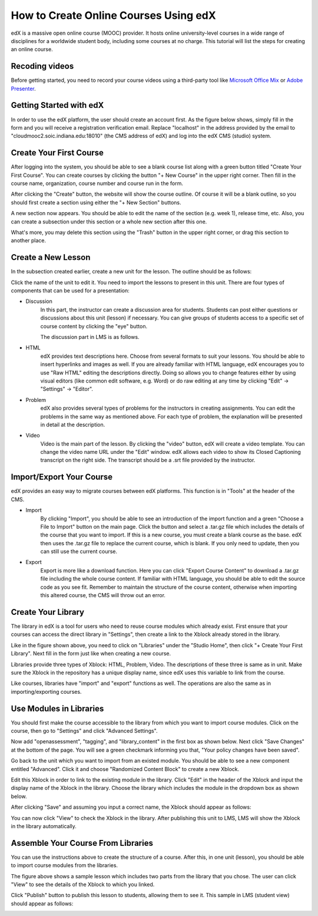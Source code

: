 How to Create Online Courses Using edX
======================================

edX is a massive open online course (MOOC) provider. It hosts online university-level courses in a wide range of disciplines for a worldwide student body, including some courses at no charge. This tutorial will list the steps for creating an online course.

Recoding videos
----------------

Before getting started, you need to record your course videos using a third-party tool like `Microsoft Office Mix`_ or `Adobe Presenter`_.

.. _`Microsoft Office Mix`: https://mix.office.com/en-us/tutorials
.. _`Adobe Presenter`: http://www.adobe.com/products/presenter.html

Getting Started with edX
------------------------

In order to use the edX platform, the user should create an account first. As the figure below shows, simply fill in the form and you will receive a registration verification email. Replace "localhost" in the address provided by the email to "cloudmooc2.soic.indiana.edu:18010" (the CMS address of edX) and log into the edX CMS (studio) system.

.. image:: images/edx/register.png
   :height: 300px
   :width: 420px
   :alt: register
   :align: center

Create Your First Course
------------------------

.. image:: images/edx/home.png
   :height: 300px
   :width: 720px
   :alt: home
   :align: center

After logging into the system, you should be able to see a blank course list along with a green button titled "Create Your First Course". You can create courses by clicking the button "+ New Course" in the upper right corner. Then fill in the course name, organization, course number and course run in the form.

.. image:: images/edx/create.png
   :height: 320px
   :width: 420px
   :alt: create
   :align: center

After clicking the "Create" button, the website will show the course outline. Of course it will be a blank outline, so you should first create a section using either the "+ New Section" buttons.

.. image:: images/edx/outline.png
   :height: 240px
   :width: 720px
   :alt: outline
   :align: center

A new section now appears. You should be able to edit the name of the section (e.g. week 1), release time, etc. Also, you can create a subsection under this section or a whole new section after this one.

What's more, you may delete this section using the "Trash" button in the upper right corner, or drag this section to another place.

.. image:: images/edx/section.png
   :height: 220px
   :width: 720px
   :alt: section
   :align: center

Create a New Lesson
-------------------

In the subsection created earlier, create a new unit for the lesson. The outline should be as follows:

.. image:: images/edx/unit.png
   :height: 430px
   :width: 720px
   :alt: unit
   :align: center

Click the name of the unit to edit it. You need to import the lessons to present in this unit. There are four types of components that can be used for a presentation:

.. image:: images/edx/component.png
   :height: 170px
   :width: 700px
   :alt: component
   :align: center

- Discussion
	In this part, the instructor can create a discussion area for students. Students can post either questions or discussions about this unit (lesson) if necessary. You can give groups of students access to a specific set of course content by clicking the "eye" button.

	The discussion part in LMS is as follows.

.. image:: images/edx/discussion.png
   :height: 160px
   :width: 700px
   :alt: discussion
   :align: center

- HTML
	edX provides text descriptions here. Choose from several formats to suit your lessons. You should be able to insert hyperlinks and images as well.  If you are already familiar with HTML language, edX encourages you to use "Raw HTML" editing the descriptions directly. Doing so allows you to change features either by using visual editors (like common edit software, e.g. Word) or do raw editing at any time by clicking "Edit" -> "Settings" -> "Editor".

- Problem
	edX also provides several types of problems for the instructors in creating assignments. You can edit the problems in the same way as mentioned above. For each type of problem, the explanation will be presented in detail at the description.

- Video
	Video is the main part of the lesson. By clicking the "video" button, edX will create a video template. You can change the video name URL under the "Edit" window. edX allows each video to show its Closed Captioning transcript on the right side. The transcript should be a .srt file provided by the instructor.

.. image:: images/edx/video.png
   :height: 500px
   :width: 720px
   :alt: video
   :align: center

Import/Export Your Course
-------------------------

edX provides an easy way to migrate courses between edX platforms. This function is in "Tools" at the header of the CMS.

- Import
	By clicking "Import", you should be able to see an introduction of the import function and a green "Choose a File to Import" button on the main page. Click the button and select a .tar.gz file which includes the details of the course that you want to import. If this is a new course, you must create a blank course as the base. edX then uses the .tar.gz file to replace the current course, which is blank. If you only need to update, then you can still use the current course.

.. image:: images/edx/import.png
   :height: 480px
   :width: 720px
   :alt: import
   :align: center

- Export
	Export is more like a download function. Here you can click "Export Course Content" to download a .tar.gz file including the whole course content. If familiar with HTML language, you should be able to edit the source code as you see fit. Remember to maintain the structure of the course content, otherwise when importing this altered course, the CMS will throw out an error.

.. image:: images/edx/export.png
   :height: 400px
   :width: 720px
   :alt: export
   :align: center


Create Your Library
-------------------

The library in edX is a tool for users who need to reuse course modules which already exist. First ensure that your courses can access the direct library in "Settings", then create a link to the Xblock already stored in the library.

.. image:: images/edx/library.png
   :height: 300px
   :width: 720px
   :alt: library
   :align: center

Like in the figure shown above, you need to click on "Libraries" under the "Studio Home", then click "+ Create Your First Library". Next fill in the form just like when creating a new course.

Libraries provide three types of Xblock: HTML, Problem, Video. The descriptions of these three is same as in unit. Make sure the Xblock in the repository has a unique display name, since edX uses this variable to link from the course.

Like courses, libraries have "import" and "export" functions as well. The operations are also the same as in importing/exporting courses.

Use Modules in Libraries
------------------------

You should first make the course accessible to the library from which you want to import course modules. Click on the course, then go to "Settings" and click "Advanced Settings".

.. image:: images/edx/settings.png
   :height: 170px
   :width: 400px
   :alt: settings
   :align: center

Now add "openassessment", "tagging", and "library_content" in the first box as shown below. Next click "Save Changes" at the bottom of the page. You will see a green checkmark informing you that, "Your policy changes have been saved".

.. image:: images/edx/input.png
   :height: 340px
   :width: 700px
   :alt: input
   :align: center

Go back to the unit which you want to import from an existed module. You should be able to see a new component entitled "Advanced". Click it and choose "Randomized Content Block" to create a new Xblock.

.. image:: images/edx/components.png
   :height: 170px
   :width: 700px
   :alt: components
   :align: center

Edit this Xblock in order to link to the existing module in the library. Click "Edit" in the header of the Xblock and input the display name of the Xblock in the library. Choose the library which includes the module in the dropdown box as shown below.

.. image:: images/edx/namebox.png
   :height: 115px
   :width: 620px
   :alt: namebox
   :align: center

.. image:: images/edx/librarybox.png
   :height: 100px
   :width: 650px
   :alt: librarybox
   :align: center

After clicking "Save" and assuming you input a correct name, the Xblock should appear as follows:

.. image:: images/edx/link.png
   :height: 120px
   :width: 700px
   :alt: link
   :align: center

You can now click "View" to check the Xblock in the library. After publishing this unit to LMS, LMS will show the Xblock in the library automatically.

Assemble Your Course From Libraries
-----------------------------------

You can use the instructions above to create the structure of a course. After this, in one unit (lesson), you should be able to import course modules from the libraries.

.. image:: images/edx/modules.png
   :height: 200px
   :width: 700px
   :alt: modules
   :align: center

The figure above shows a sample lesson which includes two parts from the library that you chose. The user can click "View" to see the details of the Xblock to which you linked.

Click "Publish" button to publish this lesson to students, allowing them to see it. This sample in LMS (student view) should appear as follows:

.. image:: images/edx/LMS1.png
   :height: 500px
   :width: 700px
   :alt: LMS1
   :align: center

.. image:: images/edx/LMS2.png
   :height: 300px
   :width: 700px
   :alt: LMS2
   :align: center
